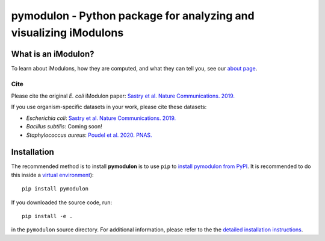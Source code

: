 pymodulon - Python package for analyzing and visualizing iModulons
==================================================================

|PyPI|

What is an iModulon?
~~~~~~~~~~~~~~~
To learn about iModulons, how they are computed, and what they can tell you, see our `about page <https://imodulondb.org/about.html>`_.

Cite
----
Please cite the original *E. coli* iModulon paper: `Sastry et al. Nature Communications. 2019. <https://www.nature.com/articles/s41467-019-13483-w>`_

If you use organism-specific datasets in your work, please cite these datasets:

* *Escherichia coli*: `Sastry et al. Nature Communications. 2019. <https://www.nature.com/articles/s41467-019-13483-w>`_
* *Bacillus subtilis*: Coming soon!
* *Staphylococcus aureus*: `Poudel et al. 2020. PNAS. <https://www.pnas.org/content/117/29/17228.abstract>`_

Installation
~~~~~~~~~~~~

The recommended method is to install **pymodulon** is to use ``pip`` to
`install pymodulon from PyPI <https://pypi.python.org/pypi/pymodulon>`_. It is
recommended to do this inside a `virtual environment
<http://docs.python-guide.org/en/latest/dev/virtualenvs/>`_)::

	pip install pymodulon

If you downloaded the source code, run::

	pip install -e .

in the ``pymodulon`` source directory. For additional information, please refer to the
the `detailed installation instructions <INSTALL.rst>`_.

.. |PyPI| image:: https://badge.fury.io/py/pymodulon.svg
    :target: https://pypi.python.org/pypi/pymodulon
